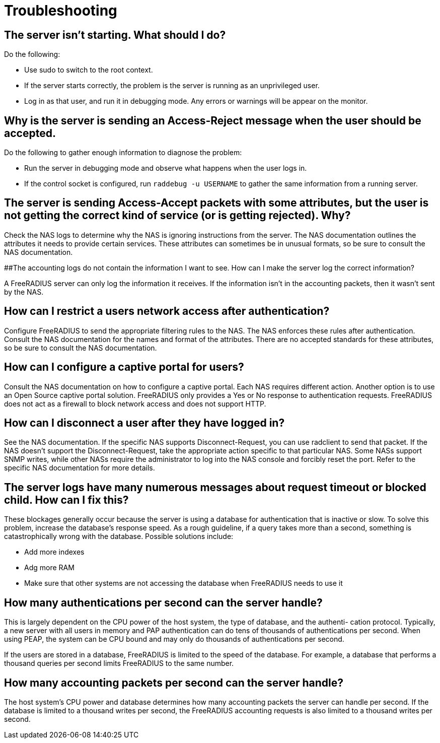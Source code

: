 # Troubleshooting

## The server isn't starting. What should I do?

Do the following:

* Use sudo to switch to the root context.
* If the server starts correctly, the problem is the server is running as an unprivileged user.
* Log in as that user, and run it in debugging mode. Any errors or warnings will be appear on the monitor.

## Why is the server is sending an Access-Reject message when the user should be accepted. 

Do the following to gather enough information to diagnose the problem:

* Run the server in debugging mode and observe what happens when the user logs in. 
* If the control socket is configured, run `raddebug -u USERNAME` to gather the same information from a running server.

## The server is sending Access-Accept packets with some attributes, but the user is not getting the correct kind of service (or is getting rejected). Why?

Check the NAS logs to determine why the NAS is ignoring instructions from the server. The NAS documentation outlines the attributes it needs to provide certain services. These attributes can sometimes
be in unusual formats, so be sure to consult the NAS documentation.

##The accounting logs do not contain the information I want to see. How can I make the server log the correct information?

A FreeRADIUS server can only log the information it receives. If the information isn't in the accounting packets, then it wasn’t sent by the NAS.

## How can I restrict a users network access after authentication?

Configure FreeRADIUS to send the appropriate filtering rules to the NAS. The NAS enforces these rules
after authentication. Consult the NAS documentation for the names and format of the attributes. There
are no accepted standards for these attributes, so be sure to consult the NAS documentation.

## How can I configure a captive portal for users?

Consult the NAS documentation on how to configure a captive portal. Each NAS requires different action.
Another option is to use an Open Source captive portal solution. FreeRADIUS only provides a Yes or No
response to authentication requests. FreeRADIUS does not act as a firewall to block network access and
does not support HTTP.

## How can I disconnect a user after they have logged in?

See the NAS documentation. If the specific NAS supports Disconnect-Request, you can use radclient
to send that packet. If the NAS doesn't support the Disconnect-Request, take the appropriate action specific to that particular
NAS. Some NASs support SNMP writes, while other NASs require the administrator to log into the NAS
console and forcibly reset the port. Refer to the specific NAS documentation for more details.

## The server logs have many numerous messages about request timeout or blocked child. How can I fix this?

These blockages generally occur because the server is using a database for authentication that is inactive
or slow. To solve this problem, increase the database’s response speed. As a rough guideline, if a query
takes more than a second, something is catastrophically wrong with the database. Possible solutions
include:

* Add more indexes
* Adg more RAM
* Make sure that other systems are not accessing the database when FreeRADIUS needs to use it

## How many authentications per second can the server handle?

This is largely dependent on the CPU power of the host system, the type of database, and the authenti-
cation protocol. Typically, a new server with all users in memory and PAP authentication can do  tens of thousands of authentications per second.
When using PEAP, the system can be CPU bound and may only do thousands of authentications per second. 

If the users are stored in a database, FreeRADIUS is limited to the speed of the database. For
example, a database that performs a thousand queries per second limits FreeRADIUS to the same number.

## How many accounting packets per second can the server handle?
The host system’s CPU power and database determines how many accounting packets the server can
handle per second. If the database is limited to a thousand writes per second, the FreeRADIUS accounting
requests is also limited to a thousand writes per second.

// Copyright (C) 2025 Network RADIUS SAS.  Licenced under CC-by-NC 4.0.
// This documentation was developed by Network RADIUS SAS.
